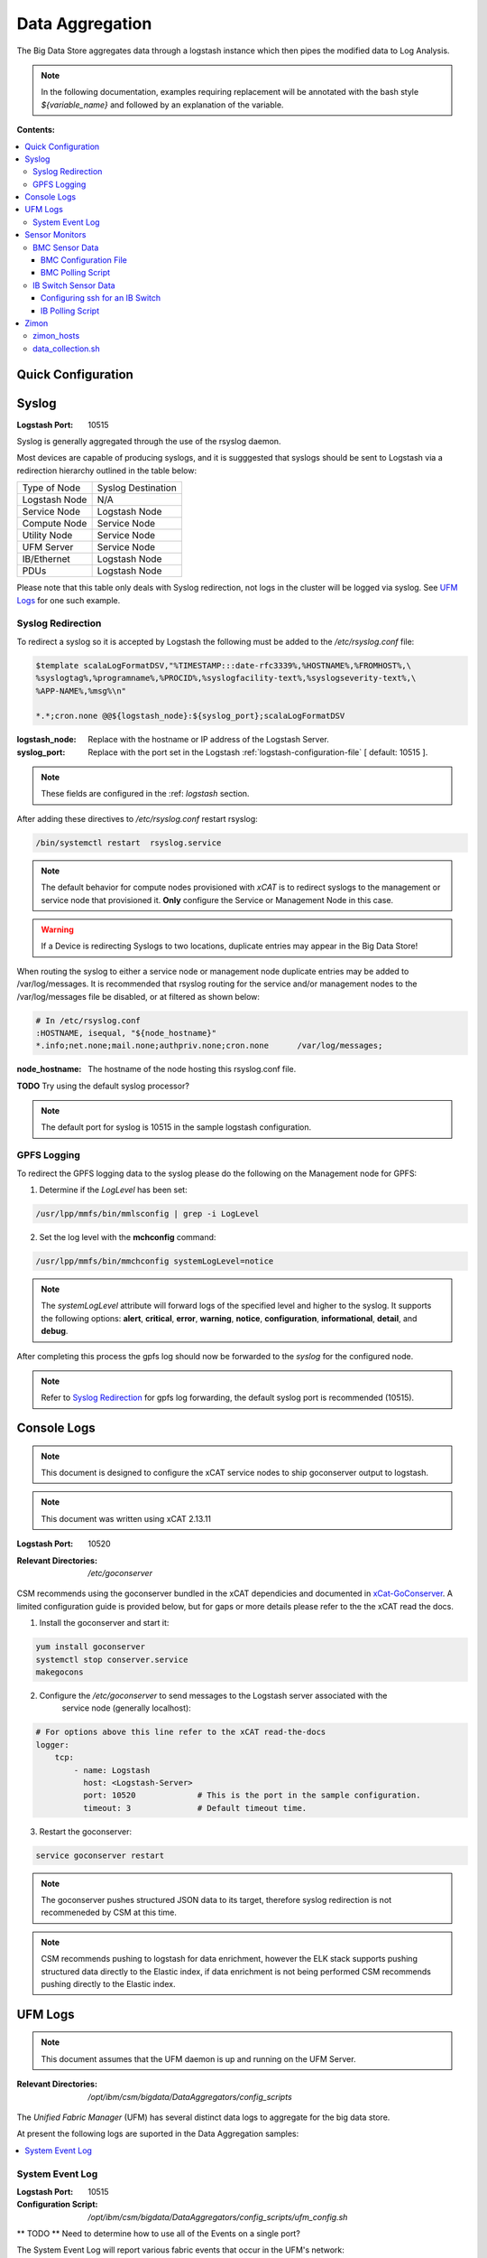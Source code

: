 Data Aggregation
****************

The Big Data Store aggregates data through a logstash instance which then pipes the modified data to Log Analysis.

.. note:: In the following documentation, examples requiring replacement will be annotated with the bash style 
    `${variable_name}` and followed by an explanation of the variable.

**Contents:**

.. contents::
   :local:

Quick Configuration
-------------------

Syslog
------

:Logstash Port: 10515

Syslog is generally aggregated through the use of the rsyslog daemon. 

Most devices are capable of producing syslogs, and it is sugggested that syslogs should be sent
to Logstash via a redirection hierarchy outlined in the table below: 

+----------------+--------------------+
|  Type of Node  | Syslog Destination |
+----------------+--------------------+
| Logstash Node  |         N/A        | 
+----------------+--------------------+
|  Service Node  |    Logstash Node   |
+----------------+--------------------+
|  Compute Node  |    Service Node    |
+----------------+--------------------+
|  Utility Node  |    Service Node    |
+----------------+--------------------+
|   UFM Server   |    Service Node    | 
+----------------+--------------------+
|   IB/Ethernet  |    Logstash Node   | 
+----------------+--------------------+
|      PDUs      |    Logstash Node   | 
+----------------+--------------------+

Please note that this table only deals with Syslog redirection, not logs in the cluster will 
be logged via syslog. See `UFM Logs`_ for one such example.

Syslog Redirection
^^^^^^^^^^^^^^^^^^
To redirect a syslog so it is accepted by Logstash the following must be added to the 
`/etc/rsyslog.conf` file:

.. code-block:: bash

    $template scalaLogFormatDSV,"%TIMESTAMP:::date-rfc3339%,%HOSTNAME%,%FROMHOST%,\
    %syslogtag%,%programname%,%PROCID%,%syslogfacility-text%,%syslogseverity-text%,\
    %APP-NAME%,%msg%\n"

    *.*;cron.none @@${logstash_node}:${syslog_port};scalaLogFormatDSV

:logstash_node: Replace with the hostname or IP address of the Logstash Server.

:syslog_port: Replace with the port set in the Logstash :ref:`logstash-configuration-file` [ default: 10515 ]. 

.. note:: These fields are configured in the :ref: `logstash` section.

After adding these directives to `/etc/rsyslog.conf` restart rsyslog:

.. code-block:: bash

    /bin/systemctl restart  rsyslog.service

.. note:: The default behavior for compute nodes provisioned with `xCAT` is to redirect 
    syslogs to the management or service node that provisioned it. 
    **Only** configure the Service or Management Node in this case.
    
.. warning:: If a Device is redirecting Syslogs to two locations, duplicate entries may appear in the Big Data Store!


When routing the syslog to either a service node or management node duplicate entries may be added to /var/log/messages.
It is recommended that rsyslog routing for the service and/or management nodes to the /var/log/messages file be disabled, or at filtered as shown below:

.. code-block:: bash

    # In /etc/rsyslog.conf
    :HOSTNAME, isequal, "${node_hostname}"
    *.info;net.none;mail.none;authpriv.none;cron.none      /var/log/messages;

:node_hostname: The hostname of the node hosting this rsyslog.conf file.

**TODO** Try using the default syslog processor?

.. note:: The default port for syslog is 10515 in the sample logstash configuration.

GPFS Logging
^^^^^^^^^^^^

To redirect the GPFS logging data to the syslog please do the following on the Management node for GPFS:

1. Determine if the `LogLevel` has been set:

.. code-block:: bash

    /usr/lpp/mmfs/bin/mmlsconfig | grep -i LogLevel

2. Set the log level with the **mchconfig** command:

.. code-block:: bash

    /usr/lpp/mmfs/bin/mmchconfig systemLogLevel=notice

.. note:: The `systemLogLevel` attribute will forward logs of the specified level and higher to the syslog. It supports the following options: **alert**, **critical**, **error**, **warning**, **notice**, **configuration**, **informational**, **detail**, and **debug**.

After completing this process the gpfs log should now be forwarded to the `syslog` for the configured node.

.. note:: Refer to `Syslog Redirection`_ for gpfs log forwarding, the default syslog port is recommended (10515).

Console Logs
------------

.. note:: This document is designed to configure the xCAT service nodes to ship goconserver output to logstash.
.. note:: This document was written using xCAT 2.13.11

:Logstash Port: 10520

:Relevant Directories:
    | `/etc/goconserver`

CSM recommends using the goconserver bundled in the xCAT dependicies and documented in xCat-GoConserver_.
A limited configuration guide is provided below, but for gaps or more details please refer to the 
the xCAT read the docs.

1. Install the goconserver and start it:

.. code-block:: bash
    
    yum install goconserver
    systemctl stop conserver.service
    makegocons

2. Configure the `/etc/goconserver` to send messages to the Logstash server associated with the 
    service node (generally localhost):

.. code-block:: YAML

    # For options above this line refer to the xCAT read-the-docs
    logger:
        tcp:
            - name: Logstash
              host: <Logstash-Server>
              port: 10520             # This is the port in the sample configuration.
              timeout: 3              # Default timeout time.


3. Restart the goconserver:

.. code-block:: bash
    
    service goconserver restart

.. note:: The goconserver pushes structured JSON data to its target, therefore syslog redirection
    is not recommeneded by CSM at this time.

.. note:: CSM recommends pushing to logstash for data enrichment, however the ELK stack supports
    pushing structured data directly to the Elastic index, if data enrichment is not being performed
    CSM recommends pushing directly to the Elastic index.

.. _xCat-GoConserver: http://xcat-docs.readthedocs.io/en/stable/advanced/goconserver/

UFM Logs
--------

.. note:: This document assumes that the UFM daemon is up and running on the UFM Server.

:Relevant Directories:
    | `/opt/ibm/csm/bigdata/DataAggregators/config_scripts`
    
The `Unified Fabric Manager` (UFM) has several distinct data logs to aggregate for the big data store.

At present the following logs are suported in the Data Aggregation samples:

.. contents::
   :local:

System Event Log
^^^^^^^^^^^^^^^^

:Logstash Port: 10515

:Configuration Script: `/opt/ibm/csm/bigdata/DataAggregators/config_scripts/ufm_config.sh`

** TODO ** Need to determine how to use all of the Events on a single port?

The System Event Log will report various fabric events that occur in the UFM's network: 

*  A link coming up.
*  A link going down.
*  UFM module problems.
*  ...

A sample output showing a downed link can be seen below:

.. code-block:: none

    Oct 17 15:56:33 c931hsm04 eventlog[30300]: WARNING - 2016-10-17 15:56:33.245 [5744] [112] 
        WARNING [Hardware] IBPort [default(34) / Switch: c931ibsw-leaf01 / NA / 16] 
        [dev_id: 248a0703006d40f0]: Link-Downed counter delta threshold exceeded. 
        Threshold is 0, calculated delta is 1. Peer info: Computer: c931f03p08 HCA-1 / 1.


.. note:: The above example is in the Syslog format.

To send this log to the Logstash data aggregation the `/opt/ufm/files/conf/gv.cfg` file must be 
modified and `/etc/rsyslog.conf` should be modified as described in `Syslog Redirection`_.

To modify `/opt/ufm/files/conf/gv.cfg` for System Event Log redirection execute the 
`/opt/ibm/csm/bigdata/DataAggregators/config_scripts/ufm_config.sh` script on the UFM Server.
The config file may be changed by providing a full file path in the script execution.

This script will change the following attributes in `/opt/ufm/files/conf/gv.cfg`:

.. code-block:: none

    [Logging]
    level = INFO
    syslog = true
    event_syslog = true

    [CSV]
    write_interval = 30
    ext_ports_only = yes
    max_files = 10

    [MonitoringHistory]
    history_configured = true


.. note:: `write_interval and `max_files` were set as a default, change these fields as needed.

After configuring `/opt/ufm/files/conf/gv.cfg` restart the ufm daemon.

.. code-block:: none

    /etc/init.d/ufmd restart

Sensor Monitors
---------------

:Relevant Directories:
    | `/opt/ibm/csm/bigdata/DataAggregators/sensor_monitoring`

In the data aggregation samples an out of band technique is employed to polls the 
management device for sensor data. This data varies device to device and requires separate techniques depending on how densor data is aggregated on the device.

This document details the following sample aggregation techniques:

.. contents::
   :local:


BMC Sensor Data
^^^^^^^^^^^^^^^

:Logstash Port: 10516

:Configuration File: 
    | `/opt/ibm/csm/bigdata/DataAggregators/sensor_monitoring/bmc_temperature_poll.cfg`

:Auxillary Files: 
    | `/opt/ibm/csm/bigdata/DataAggregators/sensor_monitoring/bmc_hosts`
    | `/opt/ibm/csm/bigdata/DataAggregators/sensor_monitoring/bmc_temperature_parse.awk`

:Script File: `/opt/ibm/csm/bigdata/DataAggregators/sensor_monitoring/bmc_temperature_poll.sh`

.. note:: This document assumes that the BMC has been configured with the latest firmware revision
    and is the BMC of a Power 8 node.

.. warning:: The supplied scripts require that `/opt/xcat/bin/ipmitool-xcat` is present on the 
    node (Service or Management Node).

.. warning:: This section is subject to change pending an update that allows in 
    band sensor aggregation.

The BMC Sensor Data Record is accessible through the `ipmitool sdr` command. This record can
contain anything from power usage and temperature to button events. The Data Aggregated in
the sample is from the node's temperature sensor array.

The following temperature sensors are tracked in the data aggregation sample:

* Ambient Temperature
* CPU Temperatures
* CPU Core Temperatures
* DIMM Temperatures
* GPU Temperatures
* Memory Buffer Temperatures

For the full list of sensors tracked run :

.. code-block:: none

     `/opt/xcat/bin/ipmitool-xcat -H {BMC ADDRESS} -U {BMC USER} -P {BMC PASSWORD sdr`

BMC Configuration File
######################

.. code-block:: none

    `/opt/ibm/csm/bigdata/DataAggregators/sensor_monitoring/bmc_temperature_poll.cfg`

The configuration file will set the the following attributes when executing the sensor poll.

:max_parallel_threads: The number of parallel subprocesses the script will spawn.

:csv_headers: Sets the order of the of the temperatures aggregated; comma separated 
    and may have any number of the following values (no duplicates):

    * Ambient
    * CPU 
    * CPU_Core
    * DIMM
    * GPU
    * Mem_Buff

    .. warning:: If this field is changed, the Logstash :ref: `logstash-patterns` file will need to be changed.

:hosts_file: The file containing the list of hosts to poll for sensor data, 
    hostnames are separated by new lines. This is the hostname tracked by xCAT,
    as the `BMC Polling Script`_ queries xCAT for BMC information.

:logstash_server: The hostname or IP address of the Logstash Server.

    .. warning:: This field MUST be changed.

:logstash_port: Replace with the port set in the Logstash :ref: `logstash-configuration-file` for BMC Temperature Sensor.

:default_passwd: The default IPMI password for the node, this will be used if no bmc password is found in xCAT.

:default_user: The defualt IPMI user for the node, this will be used is if no bmc user is found in xCAT.

.. warning:: Make sure the hosts file is changed when setting up this data aggregator.

BMC Polling Script
##################

.. code-block:: none

    `/opt/ibm/csm/bigdata/DataAggregators/sensor_monitoring/bmc_temperature_poll.sh`

The `bmc_temperature_poll.sh` script performs a query to the ipmitool sdr command aggregating 
temperature data. Due to potential mismatches between the different BMC devices this aggregator
computes the minimum and maximum values of each temperature module and presents them as a 
csv to the the Logstash Server.

The full list of values gathered by this script to send follows:

* bmc_hostname
* bmc_ip 
* bmc_temp_ambient
* bmc_temp_CPU_min
* bmc_temp_CPU_max
* bmc_temp_CPU_Core_min
* bmc_temp_CPU_Core_max
* bmc_temp_DIMM_min
* bmc_temp_DIMM_max
* bmc_temp_GPU_min
* bmc_temp_GPU_max
* bmc_temp_Mem_Buff_min
* bmc_temp_Mem_Buff_max

All of the above temperature values are recorded in Celsius. If a module has lost its reading the 
value sent/stored in the Big Data Store will be an empty string. By design bad module reads are
not filtered out during the parse of the results to allow the end user a chance to detect issues
with the sdr.

This script must be executed from the service node that manages the Nodes specified in the 
`hosts_file`. The script will query xcat to get the BMC IP, Username and Password.


.. warning:: This script will not work if it attempts to query hostnames without the following 
    details in the xCAT database:

    * bmc
    * bmcpassword
    * bmcusername


To set up the automation add the following to the `crontab` on either the Sevice or Management
Node that manages the BMCs to be polled by this script.

.. code-block:: none

    */30 * * * * cd /opt/ibm/csm/bigdata/DataAggregators/sensor_monitoring; \
      /bin/bash /opt/ibm/csm/bigdata/DataAggregators/sensor_monitoring/bmc_temperature_poll.sh >/dev/null 2>&1

.. note:: This cron entry will poll the listed nodes once every 30 minutes.



IB Switch Sensor Data
^^^^^^^^^^^^^^^^^^^^^

:Logstash Port: 10517

:Auxillary Files:
    | `/opt/ibm/csm/bigdata/DataAggregators/sensor_monitoring/ib_temperature_parse.awk`

:Script File: `/opt/ibm/csm/bigdata/DataAggregators/sensor_monitoring/ib_temperature_poll.sh`


Infiniband Switch temperature data is accessible through the commandline function `show temperature`. A finite number of readings are returned by this query as follows:

* CPU_Core_Sensor_T1
* CPU_Core_Sensor_T2
* CPU_package_Sensor
* power-mon_PS1 
* power-mon_PS2
* Board_AMB_temp
* Ports_AMB_temp
* SIB

As with the BMC temperature this temperature data is recorded in Celsius.

.. warning:: This Data Aggregation sample only supports Mellanox Switches!

Configuring ssh for an IB Switch
################################

By default ssh is **not** enabled on Mellanox branded Infiniband switches. Please do the 
following if your switch hasn't been configured before attempting to poll IB Switch Sensor Data.

xCAT is used to drive this data aggregation, as it has a procedure for interacting with infiniband
switches as detailed in xCAT-Infiniband_.


.. code-block:: Bash

    # Make an entry for the switches.
    chdef -t node <switch-name> groups=all,mswitch nodetype=switch mgt=switch

    # Note the mswitch group as switches and add the default admin password for mellanox.
    tabch switch=mswitch switches.sshusername=admin switches.sshpassword=admin switches.switchtype=MellanoxIB
    tabch key=mswitch  passwd.username=admin passwd.password=admin

    # Configure and enable ssh on the switches.
    rspconfig <IB Switches/Groups> sshcfg=enable

At this point the IB Switch should be set up for use with ssh.

.. warning:: Try to ssh to the switch before moving on to the next step.
.. warning:: Make sure the password and username attributes are set for the switch in xCAT.

.. _xCat-Infiniband: http://xcat-docs.readthedocs.io/en/stable/advanced/networks/infiniband/index.html

IB Polling Script
##################

.. code-block:: none

    `/opt/ibm/csm/bigdata/DataAggregators/sensor_monitoring/ib_temperature_poll.sh`


:max_parallel_threads: The number of parallel subprocesses the script will spawn.

:csv_headers: Sets the order of the of the temperatures aggregated; comma separated 
    and may have any number of the following values (no duplicates):
    
    * CPU_Core_Sensor_T1
    * CPU_Core_Sensor_T2
    * CPU_package_Sensor
    * power-mon_PS1
    * power-mon_PS2
    * Board_AMB_temp
    * Ports_AMB_temp
    * SIB
    
    .. warning:: If this field is changed, the Logstash :ref: `logstash-patterns` file will need to be changed.

:logstash_server: The hostname or IP address of the Logstash Server.

    .. warning:: This field MUST be changed.

:logstash_port: Replace with the port set in the Logstash :ref: `logstash-configuration-file` for BMC Temperature Sensor.

:xcat_switch_user: The user name to access the switch with, this should be in xCAT.

:xcat_groups: The group of switches to query, may be an xCAT group or a csv list of hostnames.


.. warning:: Make sure the IB Switches being targeted are managed by the Service or Management Node this polling utility is run on.


The `ib_temperature_poll.sh` script executes `show temperature` on each IB Switch specified 
over ssh. The actual values are captured, due to the small number of available sensors.
As mentioned above, all temperature data is in Celsius.

The full list of values gathered by this script to send follows:

* sensor_unix_time 
* ib_hostname
* ib_temp_cpu_core_t1
* ib_temp_cpu_core_t2
* ib_temp_cpu_package
* ib_temp_power_mon_ps1
* ib_temp_power_mon_ps2
* ib_temp_board_ambient
* ib_temp_ports_ambient
* ib_temp_SIB

This script must be executed from the Service or Management node that manages the 
IB Switches specified in `xcat_groups`.

To set up the automation add the following to the `crontab` on either the Sevice or Management
Node that manages the IB Switches to be polled by this script.

.. code-block:: none

    */30 * * * * cd /opt/ibm/csm/bigdata/DataAggregators/sensor_monitoring/; \
      /bin/bash /opt/ibm/csm/bigdata/DataAggregators/sensor_monitoring/ib_temperature_poll.sh >/dev/null 2>&1

.. note:: This cron entry will poll the listed nodes once every 30 minutes.

Zimon
-----

:Logstash Port: 10519

:Configuration File: 
    | `/opt/ibm/csm/bigdata/DataAggregators/zimon/zimon_hosts`

:Script File: `/opt/ibm/csm/bigdata/DataAggregators/zimon/data_collection.sh`

.. note:: This Documentation assumes that a gpfs server capable of performing 
   zimon queries is provisioned in the cluster.

.. warning:: This Data Aggregation must be run from a gpfs node with the perfmon 
   designation. If the gpfs cluster is an ESS, use the management node.

.. note:: If the perfmon designation is not set for your management node it may be set with:
    `mmchnode --quorum --perfmon  -N <Daemon node name>`

Zimon is the performance monitoring tool used by GPFS to aggregate sensor data.
To configure your GPFS cluster to use zimon for the Data Aggregation Sample, please complete the following steps:

1. Install GPFS in your cluster ( this document was written with an ESS Configuration ).
2. Configure `/opt/IBM/zimon/ZIMonSensors.cfg` to monitor the appropriate `Sensors`_. 
3. Run the following to start the performance monitor sensors:

.. code-block:: none
    /bin/systemctl enable pmsensors.service
    /bin/systemctl start  pmsensors.service
    /bin/systemctl enable pmcollector.service
    /bin/systemctl start pmcollector.service

.. note:: `GPFSNSDDisk` is the only change recommended at this time: `period` 1=>0

.. note:: The `host` attribute in `collectors` should be the node that `data_collection.sh`_ is run from.

At this point the performance data should be being aggregated by Zimon, to send this 
data to the Big Data Store, please consult `data_collection.sh`_.

.. note::
    The breadth of sensors tracked by this tool exceeds the scope of this documentation,
    for more details please visit the IBM Knowledge Center and review `Performance Monitoring`_.

.. _Performance Monitoring:
   http://www.ibm.com/support/knowledgecenter/STXKQY_4.1.1/com.ibm.spectrum.scale.v4r11.adv.doc/bl1adv_perfandhealthmonitoring.htm

.. _Sensors:
   http://www.ibm.com/support/knowledgecenter/STXKQY_4.2.1/com.ibm.spectrum.scale.v4r21.doc/bl1hlp_monnodesoverviewcharts.htm

zimon_hosts
^^^^^^^^^^^

.. code-block:: none

   `/opt/ibm/csm/bigdata/DataAggregators/zimon/zimon_hosts`

A flat file which stores the list of hostnames to execute the zimon metrics query on.

.. warning:: This must be set for the cluster environment 

data_collection.sh
^^^^^^^^^^^^^^^^^^

.. code-block:: none

    `/opt/ibm/csm/bigdata/DataAggregators/zimon/data_collection.sh`

The data collection script is run at an interval, polling sensor data with a zimon 
query. The metics polled, and the order in which they are presented to the 
Big Data Store are outlined in this script.

The following attributes must be set before execution:

:BIG_DATA_STORE_IP:
    The IP address or hostname of the Big Data Store. Used to determine the 
    address to write the zimon output to. Should be a logstash server.

:BIG_DATA_STORE_PORT:
    The port monitoring zimon data logs on the big data store. 
    See :ref: `logstash-configuration-file` for details.
    `10519` is the recommended port number.

:HOSTS_FILE:
    The file that tracks the nodes to gather zimon data from. 
    See `zimon_hosts`_ for details.

When executed the script will aggregate the following metrics for each node in `zimon_hosts_`:

* hostname
* cpu_system
* cpu_user
* mem_active
* gpfs_ns_bytes_read
* gpfs_ns_bytes_written
* gpfs_ns_tot_queue_wait_rd
* gpfs_ns_tot_queue_wait_wr

To set up the automation add the following to the `crontab` on the zimon collector node.

.. code-block:: none

    */30 * * * * cd /opt/ibm/csm/bigdata/DataAggregators/zimon/; \
        /bin/bash /opt/ibm/csm/bigdata/DataAggregators/zimon/data_collection.sh >/dev/null 2>&1


.. note:: This cron entry will poll the listed nodes once every 30 minutes, but the granularity depends on the zimon configuration.

